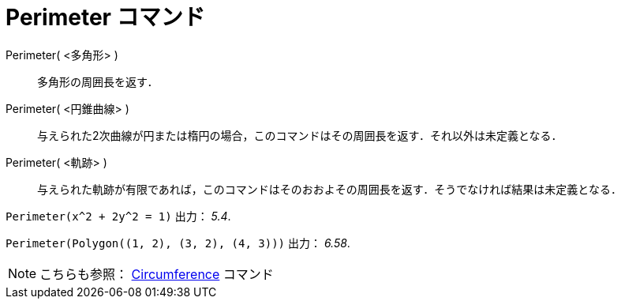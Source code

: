 = Perimeter コマンド
:page-en: commands/Perimeter
ifdef::env-github[:imagesdir: /ja/modules/ROOT/assets/images]

Perimeter( <多角形> )::
  多角形の周囲長を返す．
Perimeter( <円錐曲線> )::
  与えられた2次曲線が円または楕円の場合，このコマンドはその周囲長を返す．それ以外は未定義となる．
Perimeter( <軌跡> )::
  与えられた軌跡が有限であれば，このコマンドはそのおおよその周囲長を返す．そうでなければ結果は未定義となる．

[EXAMPLE]
====

`++Perimeter(x^2 + 2y^2 = 1)++` 出力： _5.4_.

====

[EXAMPLE]
====

`++Perimeter(Polygon((1, 2), (3, 2), (4, 3)))++` 出力： _6.58_.

====

[NOTE]
====

こちらも参照： xref:/commands/Circumference.adoc[Circumference] コマンド

====
